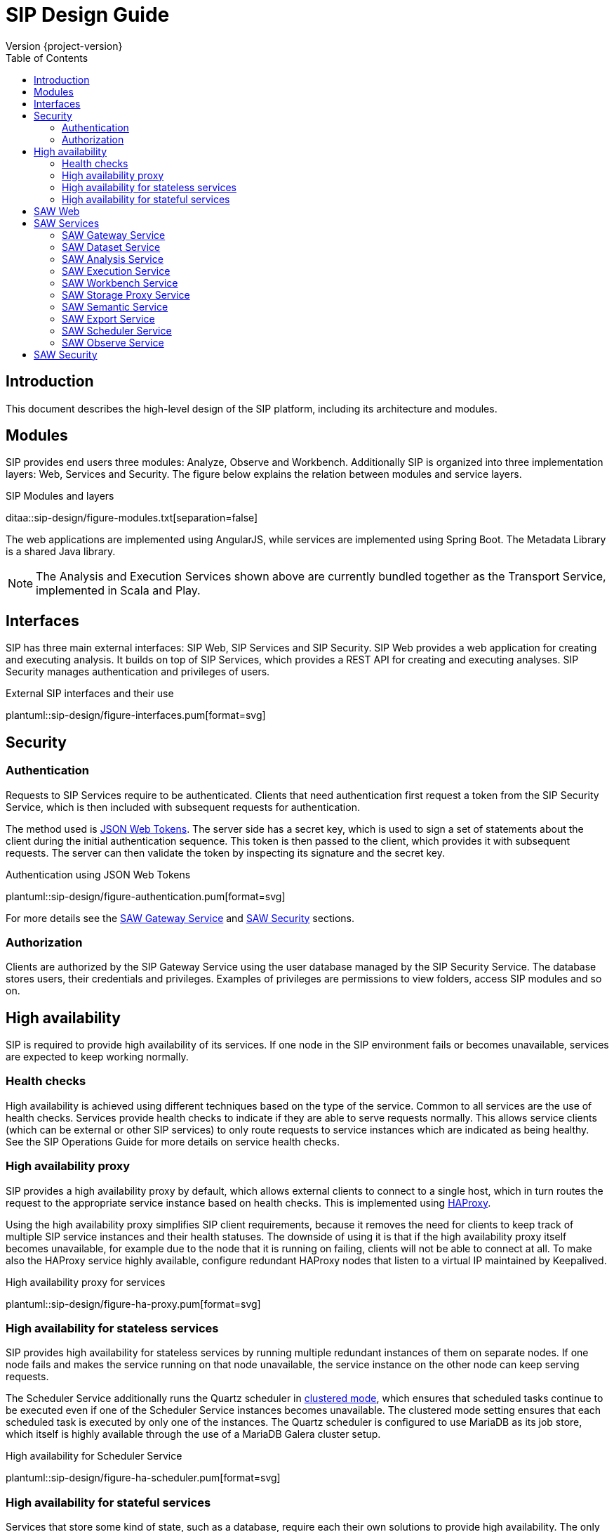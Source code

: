 = SIP Design Guide
Version {project-version}
:toc:
:nofooter:
:docinfo: shared
:plantuml-config: plantuml-config

== Introduction

This document describes the high-level design of the SIP platform,
including its architecture and modules.

== Modules

SIP provides end users three modules: Analyze, Observe and Workbench.
Additionally SIP is organized into three implementation layers: Web,
Services and Security.  The figure below explains the relation between
modules and service layers.

.SIP Modules and layers
ditaa::sip-design/figure-modules.txt[separation=false]

The web applications are implemented using AngularJS, while services
are implemented using Spring Boot.  The Metadata Library is a shared
Java library.

NOTE: The Analysis and Execution Services shown above are currently
bundled together as the Transport Service, implemented in Scala and
Play.

== Interfaces

SIP has three main external interfaces: SIP Web, SIP Services and SIP
Security.  SIP Web provides a web application for creating and
executing analysis.  It builds on top of SIP Services, which provides
a REST API for creating and executing analyses.  SIP Security manages
authentication and privileges of users.

.External SIP interfaces and their use
plantuml::sip-design/figure-interfaces.pum[format=svg]

== Security

=== Authentication

Requests to SIP Services require to be authenticated.  Clients that
need authentication first request a token from the SIP Security
Service, which is then included with subsequent requests for
authentication.

The method used is http://www.haproxy.org/[JSON Web Tokens].  The
server side has a secret key, which is used to sign a set of
statements about the client during the initial authentication
sequence.  This token is then passed to the client, which provides it
with subsequent requests.  The server can then validate the token by
inspecting its signature and the secret key.

.Authentication using JSON Web Tokens
plantuml::sip-design/figure-authentication.pum[format=svg]

For more details see the <<SAW Gateway Service>> and <<SAW Security>>
sections.

=== Authorization

Clients are authorized by the SIP Gateway Service using the user
database managed by the SIP Security Service.  The database stores
users, their credentials and privileges.  Examples of privileges are
permissions to view folders, access SIP modules and so on.

== High availability

SIP is required to provide high availability of its services.  If one
node in the SIP environment fails or becomes unavailable, services are
expected to keep working normally.

=== Health checks

High availability is achieved using different techniques based on the
type of the service.  Common to all services are the use of health
checks.  Services provide health checks to indicate if they are able
to serve requests normally.  This allows service clients (which can be
external or other SIP services) to only route requests to service
instances which are indicated as being healthy.  See the SIP
Operations Guide for more details on service health checks.

=== High availability proxy

SIP provides a high availability proxy by default, which allows
external clients to connect to a single host, which in turn routes the
request to the appropriate service instance based on health checks.
This is implemented using http://www.haproxy.org/[HAProxy].

Using the high availability proxy simplifies SIP client requirements,
because it removes the need for clients to keep track of multiple SIP
service instances and their health statuses.  The downside of using it
is that if the high availability proxy itself becomes unavailable, for
example due to the node that it is running on failing, clients will
not be able to connect at all.  To make also the HAProxy service
highly available, configure redundant HAProxy nodes that listen to a
virtual IP maintained by Keepalived.

.High availability proxy for services
plantuml::sip-design/figure-ha-proxy.pum[format=svg]

=== High availability for stateless services

SIP provides high availability for stateless services by running
multiple redundant instances of them on separate nodes.  If one node
fails and makes the service running on that node unavailable, the
service instance on the other node can keep serving requests.

:quartz_doc: http://www.quartz-scheduler.org/documentation/
:quartz_cluster: quartz-2.x/configuration/ConfigJDBCJobStoreClustering.html

The Scheduler Service additionally runs the Quartz scheduler in
{quartz_doc}/{quartz_cluster}[clustered mode], which ensures that
scheduled tasks continue to be executed even if one of the Scheduler
Service instances becomes unavailable.  The clustered mode setting
ensures that each scheduled task is executed by only one of the
instances.  The Quartz scheduler is configured to use MariaDB as its
job store, which itself is highly available through the use of a
MariaDB Galera cluster setup.

.High availability for Scheduler Service
plantuml::sip-design/figure-ha-scheduler.pum[format=svg]

=== High availability for stateful services

Services that store some kind of state, such as a database, require
each their own solutions to provide high availability.  The only
stateful service is the SIP Security Service, which manages a MariaDB
database.

The SIP Security Service provides high availability by running the
database in a multi-master mode using a MariaDB Galera cluster setup.
In case a single cluster member becomes unavailable, the rest of the
cluster members will continue providing service.  All cluster members
are equal and can be used for both read and write operations.  Clients
can therefore connect to any cluster member, and do not need to
contain logic for following or failing over to a specific member.  All
writes are replicated synchronously across the entire cluster to
ensure consistency and availability.

.High availability for MariaDB
plantuml::sip-design/figure-ha-mariadb.pum[format=svg]

== SAW Web

The SAW Web module provides a user interface for creating and
executing analyses.  It is implemented it AngularJS and makes calls to
the SAW Services REST API over HTTP.  It additionally calls SAW
Security to authenticate users and manage privileges.

The SAW Web user interface is organized into two modules: analyze and
observe.  Additionally it provides a user interface for managing users
and privileges in SAW Security.

== SAW Services

SAW Services are a collection of microservices exposed over HTTP REST
APIs.  They enable creating and executing analyses.  They are
implemented in Java and the Spring Framework.  As an exception, the
SAW Transport Service is implemented in Scala and the Play framework.

.Figure: SAW Services and their dependencies
plantuml::sip-design/figure-services.pum[format=svg]

SAW Services use MapR-DB for persistence, using the OJAI interface.
As an exception, the SAW Transport Service uses the MapR-DB binary
tables.  Additionally SAW Services access files on the MapR-FS.

=== SAW Gateway Service

The SAW Gateway Service acts as single entry point for all upstream
micro services.  It is a Spring Boot based microservice. It upholds
the concerns regarding security.  It acts as edge service and
authenticates every request that passes by it and makes sure that it
is valid.

.Gateway Service routes requests to upstream services
plantuml::sip-design/figure-gateway.pum[format=svg]

It comes with the following benefits:

. Insulates the clients from how the application is partitioned into
  micro-services

. Insulates the clients from the problem of determining the locations
  of service instances

. Provides the optimal API for each client

. Reduces the number of requests/roundtrips.  For example, the API
  gateway enables clients to retrieve data from multiple services with
  a single round-trip.  Fewer requests also means less overhead and
  improves the user experience.  An API gateway is essential for
  mobile applications.

. Simplifies the client by moving logic for calling multiple services
  from the client to API gateway

. Translates from a "standard" public web-friendly API protocol to
  whatever protocols are used internally

The SAW gateway pattern has some drawbacks:

. Increased complexity - the API gateway is yet another moving part
  that must be developed, deployed and managed.

. Increased response time due to the additional network hop through
  the API gateway - however, for most applications the cost of an
  extra roundtrip is insignificant.

=== SAW Dataset Service

The SAW Dataset Service provides starting points for creating
analyses.  Administrators load information about datasets (including
so called semantic metadata) into SAW, which is used to create
analyses.  The information about datasets includes the location of the
data, its schema in the form of columns, data types of columns and
so on.  Clients can enumerate datasets and retrieve descriptions of
them for use when creating analyses.

=== SAW Analysis Service

The SAW Analysis Services allows creating, reading, updating and
deleting analyses.  Analyses are used to execute queries on data.  An
analysis is created based on information about a dataset, also known
as semantic metadata.  An analysis can contain one or more artifacts,
each of which contain a set of columns.  Each column in an analysis
has a number of properties, for example if it is selected, or joined
with another column.  These properties affect how the analysis is
translated into a query that is exected.

=== SAW Execution Service

The SAW Execution Service enables executing analyses.  It takes an
analysis to execute as input, translates it into a query and executes
the query and finally provides the results back to the client.

.Figure: Executing an analysis using the SAW Execution Service
plantuml::sip-design/figure-execution-sequence.pum[format=svg]

The SAW Execution Service supports two types of storage: Apache Spark
and Elasticsearch.  Analyses of type report are executed on Apache
Spark clusters, while analyses of type pivot and chart are executed on
Elasticsearch clusters.

=== SAW Workbench Service

The SAW Workbench Service enables executing Workbench related operation.  It takes an
project definition to execute as input, translates it into a Datalake operation and records
the operation's activity in MaprDB and finally provides the results back to the client.

.Figure: Executing an analysis using the SAW Workbench Service
plantuml::sip-design/figure-workbench-sequence.pum[format=svg]

The SAW Workbench Service supports three types of storage: Apache Spark,
MaprDB & Elasticsearch. This module supports & exposes xdf-nextgen related REST API,
semantic metadata configuration REST APU & data wrangling related REST API.

The Workbench Service provides a REST API on top of which the various
Workbench operations in the Web user interface are implemented.  The
Workbench Service internally uses the Metadata Library to list and
work with dataset information in MapR-DB.  Additionally it uses a
queuing mechanism for executing dataset transformations through the
Workbench Executor component.

.SIP Workbench Components
plantuml::sip-design/figure-components.pum[format=svg]

.SIP Workbench Executor
plantuml::sip-design/figure-executor.pum[format=svg]

Workbench transformations are implemented using XDF components.
Invoking an XDF component involves input and output to the data lake,
or another location such as Elasticsearch.  The Workbench Service
invokes XDF-NG components using the XDF-NG component interface.
Datasets are internally stored as JSON documents in MapR-DB. The
entries are created by XDF components as part of execution and
accessed using the BDA Metadata library.

=== SAW Storage Proxy Service

he SAW Proxy Service will act as proxy for our storage i.e to make consumables application agnostic to any specific store.
The intention of this services to provide access behind our gateway for our polyglot persistence
layer *(ElasticSearch, Datalake, RDMS & MapRDB).*

[%hardbreaks]
One of the reason to access this service to perform transformation at backend service and API consumer
just needs to deal with two common formats i.e JSON or Tabular (flat structure CSV) irrespective of storage layer.

.Figure: Executing an data query using the SAW Proxy Service via SIP Gateway Service
plantuml::sip-design/figure-proxy-sequence.pum[format=svg]

The request (link:sip-developer/index.html[SIP Developer Guide]) body shall provide the query,
storage type & other details. The below are salient feature for the service which are as follows:

[[goals]]
[role="incremental"]
* It will return either in JSON or Tabular Format.
   ES returns in JSON format in terms of search, it should be converted into Tabular format if in
   the request body tabular format is requested.
* Input JSON Schema Validation.
* support create, search, update, delete & aggregate operations.
* It should support to flatten our in house build pivot format.
* Search results will provided in paginated format either in JSON or Tabular format.
* Implicit ES Query validation.
* Every incoming request to this story proxy service will be validated in gateway service layer.
* It provides CRUD REST API on top of MapRDB store. The user of the API can store any form of JSON data adhering to certain structure i.e request & response specification.

=== SAW Semantic Service

The SAW Semantic Service enables the consumer to store the semantic metadata of SIP. The intention of this services
to provide CRUD operations to deal with semantic metadata

.Figure: Executing an data query using the SAW Proxy Service
plantuml::sip-design/figure-semantic-sequence.pum[format=svg]

1. Create Integrated Semantic Node JSON structure for both elastic search as well as data lake data pods.
2. The structure is consistent with that used by SAW Analyze module and Observe modules in the store.
3. This service should be consumable by
  . SAW Analyze Module
  . SAW Workbench Module

==== Apache Spark

The Apache Spark executor supports analyses of type report.

Reports are executed as Spark SQL queries running on an Apache Spark
cluster.  The queried data is stored as Parquet files in the data
lake.  The report execution functionality is provided by two
components: the Transport Service and the Transport Service Executor.

The Transport Service provides an internal REST API for SAW Web to
use, including operations to execute a report.  When a report is
executed, the Transport Service writes a message requesting execution
to a message queue.  The message queue is implemented using MapR
streams.  The Transport Service Executor consumes messages from the
queue and executes queries accordingly.

Executors are run in two different modes: fast and regular.  The fast
executors read from the fast queue to which preview and onetime
executions are sent, with expectations of lower latency using
techniques such as preallocated Spark contexts.  The regular executors
read from the regular queue to which scheduled executions are sent.
Using two different queues limits the resources provided to
potentially heavy and long-running scheduled executions to avoid
blocking the more time-sensitive preview and onetime executions.

The queue approach with executors in separate processes is used due to
the limitation of having one Spark context per Java virtual machine.
The number of executors of each type is configured statically in the
SAW environment configuration and used during deployment.  The report
execution concurrency limit follows from the number of executors
configured for each type.

As a preventive measure, executors restart the Java virtual machine
after handling an execution.  This avoids building up state between
executions that can be a source of errors.

When an analysis of type report is executed by the Transport Service,
the results are stored as newline-delimited JSON in the data lake.
When results need to be read back by the Transport Service, it reads
the newline-delimited JSON file in the data lake over the MapR-FS.
The results can then be streamed to avoid reading the entire results
into memory at the same time which might lead to out of memory errors.

==== Elasticsearch

The Elasticsearch executor supports analyses of types pivot and chart.

=== SAW Export Service

The SAW Export Service enables exporting analysis executions to file
formats such as Microsoft Excel.  It calls the SAW Execution Service
to retrieve the execution result, generates the desired output file
format and finally provides it to the client over email and/or on
FTP/SFTP configured locations.

=== SAW Scheduler Service

The SAW Scheduler Service triggers execution of analyses
based on their configured schedule.  The SchedulerService is a Spring
Boot based micro-service, which provides Api to create, manage and trigger schedules.
It also triggers dispatch request to saw-export service, if analysis execution result
needs to be dispatched.

Internally it uses the Quartz scheduler framework for create, manage and trigger
analysis schedules with mariaDB as job store. The Scheduler Service
does not monitor the actual execution or its results, but only
triggers the start of execution.


=== SAW Observe Service

The SAW Observe Service enables creating, reading, updating and
deleting dashboards.

== SAW Security

The SAW Security module provides authentication and privilege services
to other modules.  It is implemented as a microservice in Java and the
Spring Framework and uses a MariaDB database to persist authentication
and privilege information.

.Figure: The SAW Security Service and dependencies
plantuml::sip-design/figure-security.pum[format=svg]

A client authenticated to the SAW Security Service by sending a to the
REST API.  The credentials and privileges are checked against the SAW
Security database, after which a token is issued and returned in the
response to the client.

.Figure: Authenticating a client using the SAW Security Service
plantuml::sip-design/figure-security-sequence.pum[format=svg]
